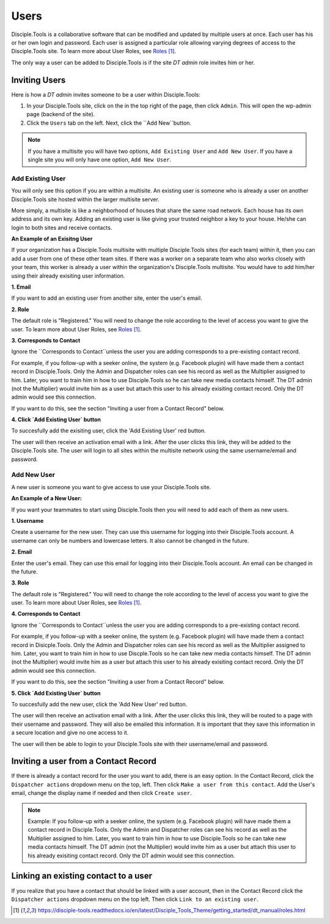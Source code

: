 Users
=====

Disciple.Tools is a collaborative software that can be modified and updated by multiple users at once. Each user has his or her own login and password. Each user is assigned a particular role allowing varying degrees of access to the Disciple.Tools site. To learn more about User Roles, see `Roles`_.

The only way a user can be added to Disciple.Tools is if the site `DT admin` role invites him or her.

Inviting Users
--------------
Here is how a `DT admin` invites someone to be a user within Disciple.Tools:

1. In your Disciple.Tools site, click on the |Gear| in the top right of the page, then click ``Admin``. This will open the wp-admin page (backend of the site).

2. Click the ``Users`` tab on the left. Next, click the ``Add New``button. 

.. note:: If you have a multisite you will have two options, ``Add Existing User`` and ``Add New User``. If you have a single site you will only have one option, ``Add New User``.

Add Existing User
^^^^^^^^^^^^^^^^^

You will only see this option if you are within a multisite. An existing user is someone who is already a user on another Disciple.Tools site hosted within the larger multisite server. 

More simply, a multisite is like a neighborhood of houses that share the same road network. Each house has its own address and its own key. Adding an existing user is like giving your trusted neighbor a key to your house. He/she can login to both sites and receive contacts. 

**An Example of an Exisitng User** 

If your organization has a Disciple.Tools multisite with multiple Disciple.Tools sites (for each team) within it, then you can add a user from one of these other team sites. If there was a worker on a separate team who also works closely with your team, this worker is already a user within the organization's Disciple.Tools multisite. You would have to add him/her using their already exisiting user information.

**1. Email**

If you want to add an existing user from another site, enter the user's email.

**2. Role**

The default role is "Registered." You will need to change the role according to the level of access you want to give the user. To learn more about User Roles, see `Roles`_.


**3. Corresponds to Contact**

Ignore the ``Corresponds to Contact``unless the user you are adding corresponds to a pre-existing contact record. 

For example, if you follow-up with a seeker online, the system (e.g. Facebook plugin) will have made them a contact record in Disciple.Tools. Only the Admin and Dispatcher roles can see his record as well as the Multiplier assigned to him. Later, you want to train him in how to use Disciple.Tools so he can take new media contacts himself. The DT admin (not the Multiplier) would invite him as a user but attach this user to his already exisiting contact record. Only the DT admin would see this connection.

If you want to do this, see the section "Inviting a user from a Contact Record" below.

**4. Click `Add Existing User` button**

To succesfully add the exisiting user, click the 'Add Existing User' red button. 

The user will then receive an activation email with a link. After the user clicks this link, they will be added to the Disciple.Tools site. The user will login to all sites within the multisite network using the same username/email and password.

|existinguser|



Add New User
^^^^^^^^^^^^

A new user is someone you want to give access to use your Disciple.Tools site. 

**An Example of a New User:**

If you want your teammates to start using Disciple.Tools then you will need to add each of them as new users.

**1. Username**

Create a username for the new user. They can use this username for logging into their Disciple.Tools account. A username can only be numbers and lowercase letters. It also cannot be changed in the future.

**2. Email**

Enter the user's email. They can use this email for logging into their Disciple.Tools account. An email can be changed in the future.

**3. Role**

The default role is "Registered." You will need to change the role according to the level of access you want to give the user. To learn more about User Roles, see `Roles`_.


**4. Corresponds to Contact**

Ignore the ``Corresponds to Contact``unless the user you are adding corresponds to a pre-existing contact record. 

For example, if you follow-up with a seeker online, the system (e.g. Facebook plugin) will have made them a contact record in Disicple.Tools. Only the Admin and Dispatcher roles can see his record as well as the Multiplier assigned to him. Later, you want to train him in how to use Discple.Tools so he can take new media contacts himself. The DT admin (not the Multiplier) would invite him as a user but attach this user to his already exisiting contact record. Only the DT admin would see this connection.

If you want to do this, see the section "Inviting a user from a Contact Record" below.


**5. Click `Add Existing User` button**

To succesfully add the new user, click the 'Add New User' red button. 

The user will then receive an activation email with a link. After the user clicks this link, they will be routed to a page with their username and password. They will also be emailed this information. It is important that they save this information in a secure location and give no one access to it. 

The user will then be able to login to your Disciple.Tools site with their username/email and password.

|newuser|



Inviting a user from a Contact Record
------------------------------------
If there is already a contact record for the user you want to add, there is an easy option. In the Contact Record, click the ``Dispatcher actions`` dropdown menu on the top, left. Then click ``Make a user from this contact``. Add the User's email, change the display name if needed and then click ``Create user``.

|actions|

.. note:: Example: If you follow-up with a seeker online, the system (e.g. Facebook plugin) will have made them a contact record in Disciple.Tools. Only the Admin and Dispatcher roles can see his record as well as the Multiplier assigned to him. Later, you want to train him in how to use Disciple.Tools so he can take new media contacts himself. The DT admin (not the Multiplier) would invite him as a user but attach this user to his already exisiting contact record. Only the DT admin would see this connection.


Linking an existing contact to a user
--------------------------------------
If you realize that you have a contact that should be linked with a user account, then in the Contact Record click the ``Dispatcher actions`` dropdown menu on the top left. Then click ``Link to an existing user``.

|actions|

.. target-notes::

.. _`Roles`: https://disciple-tools.readthedocs.io/en/latest/Disciple_Tools_Theme/getting_started/dt_manual/roles.html

.. |Gear| image:: /Disciple_Tools_Theme/images/Gear.png
.. |newuser| image:: /Disciple_Tools_Theme/images/Add_New_User.png
.. |existinguser| image:: /Disciple_Tools_Theme/images/Add_Existing_User.png
.. |actions| image:: /Disciple_Tools_Theme/images/Dispatcher_Actions.png
